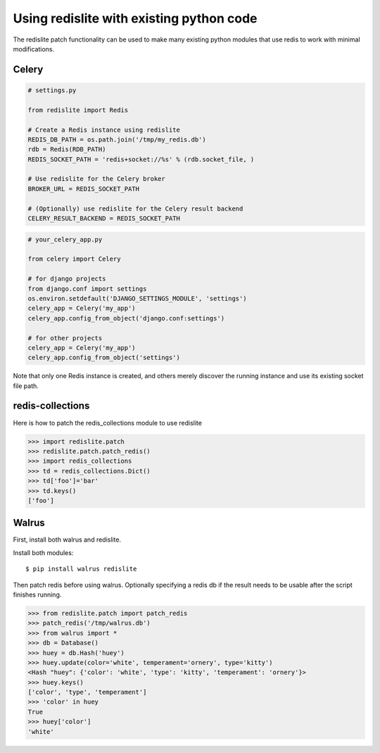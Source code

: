 
Using redislite with existing python code
=========================================

The redislite patch functionality can be used to make many existing python
modules that use redis to work with minimal modifications.

Celery
------
.. code-block:: python

    # settings.py

    from redislite import Redis

    # Create a Redis instance using redislite
    REDIS_DB_PATH = os.path.join('/tmp/my_redis.db')
    rdb = Redis(RDB_PATH)
    REDIS_SOCKET_PATH = 'redis+socket://%s' % (rdb.socket_file, )

    # Use redislite for the Celery broker
    BROKER_URL = REDIS_SOCKET_PATH

    # (Optionally) use redislite for the Celery result backend
    CELERY_RESULT_BACKEND = REDIS_SOCKET_PATH

.. code-block:: python

    # your_celery_app.py

    from celery import Celery

    # for django projects
    from django.conf import settings
    os.environ.setdefault('DJANGO_SETTINGS_MODULE', 'settings')
    celery_app = Celery('my_app')
    celery_app.config_from_object('django.conf:settings')

    # for other projects
    celery_app = Celery('my_app')
    celery_app.config_from_object('settings')

Note that only one Redis instance is created, and others merely discover the running instance and use its existing socket file path.

redis-collections
-----------------
Here is how to patch the redis_collections module to use redislite

.. code-block:: python

    >>> import redislite.patch
    >>> redislite.patch.patch_redis()
    >>> import redis_collections
    >>> td = redis_collections.Dict()
    >>> td['foo']='bar'
    >>> td.keys()
    ['foo']


Walrus
------
First, install both walrus and redislite.

Install both modules::

    $ pip install walrus redislite


Then patch redis before using walrus.  Optionally specifying a redis db if
the result needs to be usable after the script finishes running.

.. code-block:: python

    >>> from redislite.patch import patch_redis
    >>> patch_redis('/tmp/walrus.db')
    >>> from walrus import *
    >>> db = Database()
    >>> huey = db.Hash('huey')
    >>> huey.update(color='white', temperament='ornery', type='kitty')
    <Hash "huey": {'color': 'white', 'type': 'kitty', 'temperament': 'ornery'}>
    >>> huey.keys()
    ['color', 'type', 'temperament']
    >>> 'color' in huey
    True
    >>> huey['color']
    'white'
